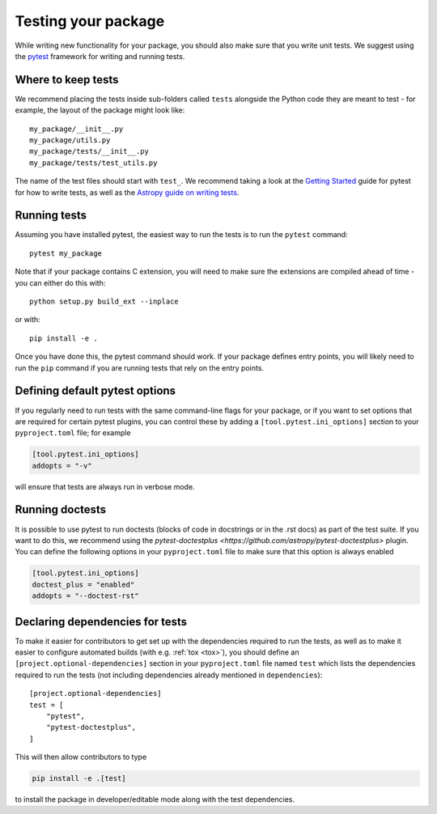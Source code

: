 .. _testing:

Testing your package
====================

While writing new functionality for your package, you should also make sure that
you write unit tests. We suggest using the `pytest <https://docs.pytest.org/>`_
framework for writing and running tests.

Where to keep tests
-------------------

We recommend placing the tests inside sub-folders called ``tests`` alongside the
Python code they are meant to test - for example, the layout of the package might
look like::

    my_package/__init__.py
    my_package/utils.py
    my_package/tests/__init__.py
    my_package/tests/test_utils.py

The name of the test files should start with ``test_``. We recommend taking a look
at the `Getting Started <https://docs.pytest.org/en/latest/getting-started.html>`_
guide for pytest for how to write tests, as well as the `Astropy guide on writing
tests <http://docs.astropy.org/en/stable/development/testguide.html#writing-tests>`_.

Running tests
-------------

Assuming you have installed pytest, the easiest way to run the tests is to run the
``pytest`` command::

    pytest my_package

Note that if your package contains C extension, you will need to make sure the
extensions are compiled ahead of time - you can either do this with::

    python setup.py build_ext --inplace

or with::

    pip install -e .

Once you have done this, the pytest command should work. If your package defines
entry points, you will likely need to run the ``pip`` command if you are running
tests that rely on the entry points.

Defining default pytest options
-------------------------------

If you regularly need to run tests with the same command-line flags for your
package, or if you want to set options that are required for certain pytest
plugins, you can control these by adding a ``[tool.pytest.ini_options]`` section 
to your ``pyproject.toml`` file; for example

.. code-block:: toml

    [tool.pytest.ini_options]
    addopts = "-v"

will ensure that tests are always run in verbose mode.

Running doctests
----------------

It is possible to use pytest to run doctests (blocks of code in docstrings or in
the .rst docs) as part of the test suite. If you want to do this, we recommend
using the `pytest-doctestplus <https://github.com/astropy/pytest-doctestplus>`
plugin. You can define the following options in your ``pyproject.toml`` file to make
sure that this option is always enabled

.. code-block:: toml

    [tool.pytest.ini_options]
    doctest_plus = "enabled"
    addopts = "--doctest-rst"

Declaring dependencies for tests
--------------------------------

To make it easier for contributors to get set up with the dependencies
required to run the tests, as well as to make it easier to
configure automated builds (with e.g. :ref:`tox <tox>`), you should
define an ``[project.optional-dependencies]`` section in
your ``pyproject.toml`` file named ``test`` which lists the dependencies
required to run the tests (not including dependencies already
mentioned in ``dependencies``)::

    [project.optional-dependencies]
    test = [
        "pytest",
        "pytest-doctestplus",
    ]

This will then allow contributors to type

.. code-block:: shell

    pip install -e .[test]

to install the package in developer/editable mode along with the test
dependencies.
